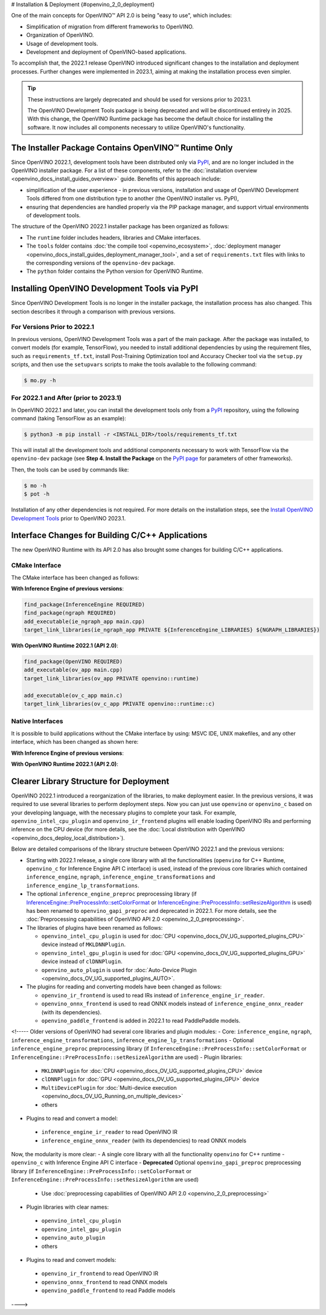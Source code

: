 # Installation & Deployment {#openvino_2_0_deployment}


.. meta::
   :description: OpenVINO™ API 2.0 focuses on the use of development tools and 
                 deployment of applications, it also simplifies migration from 
                 different frameworks to OpenVINO.


One of the main concepts for OpenVINO™ API 2.0 is being "easy to use", which includes:

* Simplification of migration from different frameworks to OpenVINO.
* Organization of OpenVINO.
* Usage of development tools.
* Development and deployment of OpenVINO-based applications.


To accomplish that, the 2022.1 release OpenVINO introduced significant changes to the installation 
and deployment processes. Further changes were implemented in 2023.1, aiming at making the installation
process even simpler.

.. tip::

   These instructions are largely deprecated and should be used for versions prior to 2023.1.

   The OpenVINO Development Tools package is being deprecated and will be discontinued entirely in 2025.
   With this change, the OpenVINO Runtime package has become the default choice for installing the 
   software. It now includes all components necessary to utilize OpenVINO's functionality. 



The Installer Package Contains OpenVINO™ Runtime Only
#####################################################

Since OpenVINO 2022.1, development tools have been distributed only via `PyPI <https://pypi.org/project/openvino-dev/>`__, and are no longer included in the OpenVINO installer package. For a list of these components, refer to the :doc:`installation overview <openvino_docs_install_guides_overview>` guide. Benefits of this approach include:

* simplification of the user experience - in previous versions, installation and usage of OpenVINO Development Tools differed from one distribution type to another (the OpenVINO installer vs. PyPI),
* ensuring that dependencies are handled properly via the PIP package manager, and support virtual environments of development tools.

The structure of the OpenVINO 2022.1 installer package has been organized as follows:

* The ``runtime`` folder includes headers, libraries and CMake interfaces.
* The ``tools`` folder contains :doc:`the compile tool <openvino_ecosystem>`, :doc:`deployment manager <openvino_docs_install_guides_deployment_manager_tool>`, and a set of ``requirements.txt`` files with links to the corresponding versions of the ``openvino-dev`` package.
* The ``python`` folder contains the Python version for OpenVINO Runtime.

Installing OpenVINO Development Tools via PyPI
##############################################

Since OpenVINO Development Tools is no longer in the installer package, the installation process has also changed. This section describes it through a comparison with previous versions.

For Versions Prior to 2022.1
++++++++++++++++++++++++++++

In previous versions, OpenVINO Development Tools was a part of the main package. After the package was installed, to convert models (for example, TensorFlow), you needed to install additional dependencies by using the requirement files, such as ``requirements_tf.txt``, install Post-Training Optimization tool and Accuracy Checker tool via the ``setup.py`` scripts, and then use the ``setupvars`` scripts to make the tools available to the following command:

.. code-block:: sh

   $ mo.py -h


For 2022.1 and After (prior to 2023.1)
++++++++++++++++++++++++++++++++++++++++++

In OpenVINO 2022.1 and later, you can install the development tools only from a `PyPI <https://pypi.org/project/openvino-dev/>`__ repository, using the following command (taking TensorFlow as an example):

.. code-block:: sh

   $ python3 -m pip install -r <INSTALL_DIR>/tools/requirements_tf.txt 


This will install all the development tools and additional components necessary to work with TensorFlow via the ``openvino-dev`` package (see **Step 4. Install the Package** on the `PyPI page <https://pypi.org/project/openvino-dev/>`__ for parameters of other frameworks).

Then, the tools can be used by commands like:

.. code-block:: sh

   $ mo -h
   $ pot -h


Installation of any other dependencies is not required. For more details on the installation steps, see the 
`Install OpenVINO Development Tools <https://docs.openvino.ai/2023.0/openvino_docs_install_guides_install_dev_tools.html>`__ prior to OpenVINO 2023.1.

Interface Changes for Building C/C++ Applications
#################################################

The new OpenVINO Runtime with its API 2.0 has also brought some changes for building C/C++ applications.

CMake Interface
++++++++++++++++++++

The CMake interface has been changed as follows:

**With Inference Engine of previous versions**:

.. code-block:: cmake

   find_package(InferenceEngine REQUIRED)
   find_package(ngraph REQUIRED)
   add_executable(ie_ngraph_app main.cpp)
   target_link_libraries(ie_ngraph_app PRIVATE ${InferenceEngine_LIBRARIES} ${NGRAPH_LIBRARIES})


**With OpenVINO Runtime 2022.1 (API 2.0)**:

.. code-block:: cmake

   find_package(OpenVINO REQUIRED)
   add_executable(ov_app main.cpp)
   target_link_libraries(ov_app PRIVATE openvino::runtime)

   add_executable(ov_c_app main.c)
   target_link_libraries(ov_c_app PRIVATE openvino::runtime::c)


Native Interfaces
++++++++++++++++++++

It is possible to build applications without the CMake interface by using: MSVC IDE, UNIX makefiles, and any other interface, which has been changed as shown here:

**With Inference Engine of previous versions**:

.. tab-set::

   .. tab-item:: Include dirs
      :sync: include-dirs
   
      .. code-block:: sh
   
         <INSTALL_DIR>/deployment_tools/inference_engine/include
         <INSTALL_DIR>/deployment_tools/ngraph/include
   
   .. tab-item:: Path to libs
      :sync: path-libs
   
      .. code-block:: sh
   
         <INSTALL_DIR>/deployment_tools/inference_engine/lib/intel64/Release
         <INSTALL_DIR>/deployment_tools/ngraph/lib/
   
   .. tab-item:: Shared libs
      :sync: shared-libs
   
      .. code-block:: sh
   
         // UNIX systems
         inference_engine.so ngraph.so
   
         // Windows
         inference_engine.dll ngraph.dll
   
   .. tab-item:: (Windows) .lib files
      :sync: windows-lib-files
   
      .. code-block:: sh
   
         ngraph.lib
         inference_engine.lib

**With OpenVINO Runtime 2022.1 (API 2.0)**:

.. tab-set::

   .. tab-item:: Include dirs
      :sync: include-dirs
   
      .. code-block:: sh
   
         <INSTALL_DIR>/runtime/include
   
   .. tab-item:: Path to libs
      :sync: path-libs
   
      .. code-block:: sh
   
         <INSTALL_DIR>/runtime/lib/intel64/Release
   
   .. tab-item:: Shared libs
      :sync: shared-libs
   
      .. code-block:: sh
   
         // UNIX systems
         openvino.so
   
         // Windows
         openvino.dll
   
   .. tab-item:: (Windows) .lib files
      :sync: windows-lib-files
   
      .. code-block:: sh
   
         openvino.lib
   

Clearer Library Structure for Deployment
########################################

OpenVINO 2022.1 introduced a reorganization of the libraries, to make deployment easier. In the previous versions, it was required to use several libraries to perform deployment steps. Now you can just use ``openvino`` or ``openvino_c`` based on your developing language,  with the necessary plugins to complete your task. For example, ``openvino_intel_cpu_plugin`` and ``openvino_ir_frontend`` plugins will enable loading OpenVINO IRs and performing inference on the CPU device (for more details, see the :doc:`Local distribution with OpenVINO <openvino_docs_deploy_local_distribution>`).

Below are detailed comparisons of the library structure between OpenVINO 2022.1 and the previous versions:

* Starting with 2022.1 release, a single core library with all the functionalities (``openvino`` for C++ Runtime, ``openvino_c`` for Inference Engine API C interface) is used, instead of the previous core libraries which contained ``inference_engine``, ``ngraph``, ``inference_engine_transformations`` and ``inference_engine_lp_transformations``.
* The optional ``inference_engine_preproc`` preprocessing library (if `InferenceEngine::PreProcessInfo::setColorFormat <classInferenceEngine_1_1PreProcessInfo.html#doxid-class-inference-engine-1-1-pre-process-info-1a3a10ba0d562a2268fe584d4d2db94cac>`__ or `InferenceEngine::PreProcessInfo::setResizeAlgorithm <classInferenceEngine_1_1PreProcessInfo.html#doxid-class-inference-engine-1-1-pre-process-info-1a0c083c43d01c53c327f09095e3e3f004>`__ is used) has been renamed to ``openvino_gapi_preproc`` and deprecated in 2022.1. For more details, see the :doc:`Preprocessing capabilities of OpenVINO API 2.0 <openvino_2_0_preprocessing>`.

* The libraries of plugins have been renamed as follows:

  * ``openvino_intel_cpu_plugin`` is used for :doc:`CPU <openvino_docs_OV_UG_supported_plugins_CPU>` device instead of ``MKLDNNPlugin``.
  * ``openvino_intel_gpu_plugin`` is used for :doc:`GPU <openvino_docs_OV_UG_supported_plugins_GPU>` device instead of ``clDNNPlugin``.
  * ``openvino_auto_plugin`` is used for :doc:`Auto-Device Plugin <openvino_docs_OV_UG_supported_plugins_AUTO>`.

* The plugins for reading and converting models have been changed as follows:

  * ``openvino_ir_frontend`` is used to read IRs instead of ``inference_engine_ir_reader``.
  * ``openvino_onnx_frontend`` is used to read ONNX models instead of ``inference_engine_onnx_reader`` (with its dependencies).
  * ``openvino_paddle_frontend`` is added in 2022.1 to read PaddlePaddle models.

<!-----
Older versions of OpenVINO had several core libraries and plugin modules:
- Core: ``inference_engine``, ``ngraph``, ``inference_engine_transformations``, ``inference_engine_lp_transformations``
- Optional ``inference_engine_preproc`` preprocessing library (if ``InferenceEngine::PreProcessInfo::setColorFormat`` or ``InferenceEngine::PreProcessInfo::setResizeAlgorithm`` are used)
- Plugin libraries:
 - ``MKLDNNPlugin`` for :doc:`CPU <openvino_docs_OV_UG_supported_plugins_CPU>` device
 - ``clDNNPlugin`` for :doc:`GPU <openvino_docs_OV_UG_supported_plugins_GPU>` device
 - ``MultiDevicePlugin`` for :doc:`Multi-device execution <openvino_docs_OV_UG_Running_on_multiple_devices>`
 - others
- Plugins to read and convert a model:
 - ``inference_engine_ir_reader`` to read OpenVINO IR
 - ``inference_engine_onnx_reader`` (with its dependencies) to read ONNX models
Now, the modularity is more clear:
- A single core library with all the functionality ``openvino`` for C++ runtime
- ``openvino_c`` with Inference Engine API C interface
- **Deprecated** Optional ``openvino_gapi_preproc`` preprocessing library (if ``InferenceEngine::PreProcessInfo::setColorFormat`` or ``InferenceEngine::PreProcessInfo::setResizeAlgorithm`` are used)
 - Use :doc:`preprocessing capabilities of OpenVINO API 2.0 <openvino_2_0_preprocessing>`
- Plugin libraries with clear names:
 - ``openvino_intel_cpu_plugin``
 - ``openvino_intel_gpu_plugin``
 - ``openvino_auto_plugin``
 - others
- Plugins to read and convert models:
 - ``openvino_ir_frontend`` to read OpenVINO IR
 - ``openvino_onnx_frontend`` to read ONNX models
 - ``openvino_paddle_frontend`` to read Paddle models
---->

